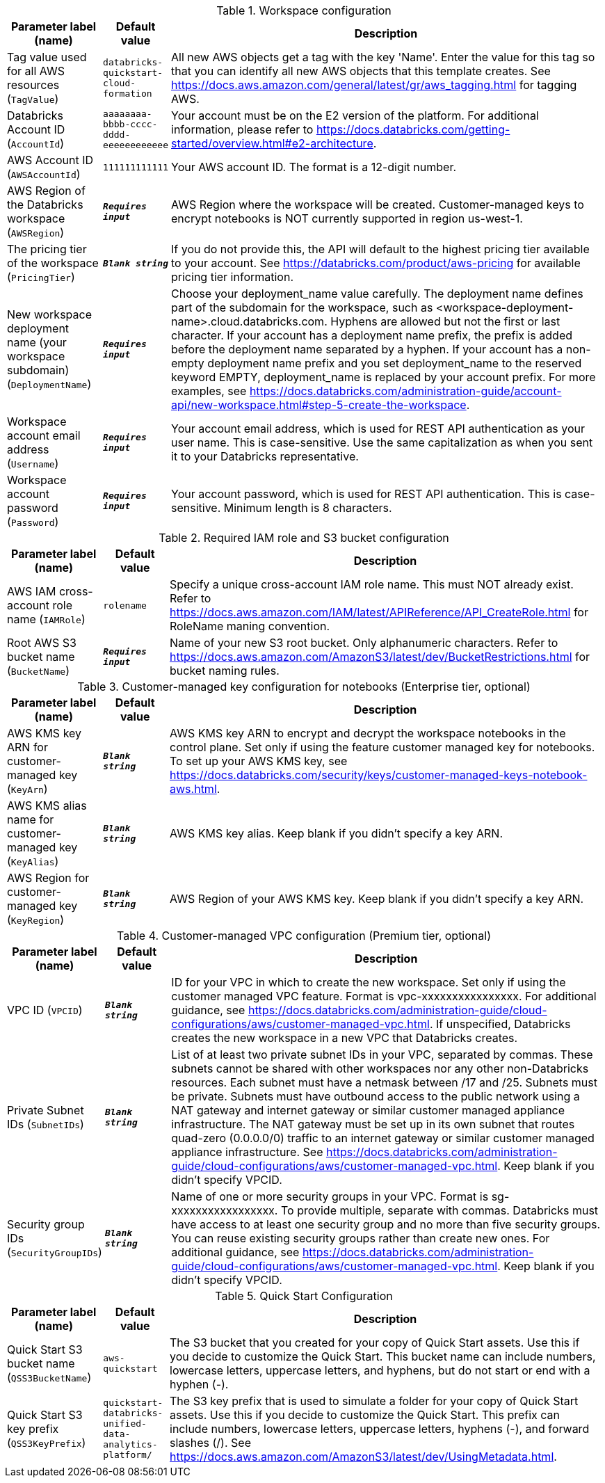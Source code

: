 
.Workspace configuration
[width="100%",cols="16%,11%,73%",options="header",]
|===
|Parameter label (name) |Default value|Description|Tag value used for all AWS resources
(`TagValue`)|`databricks-quickstart-cloud-formation`|All new AWS objects get a tag with the key 'Name'. Enter the value for this tag so that you can identify all new AWS objects that this template creates. See https://docs.aws.amazon.com/general/latest/gr/aws_tagging.html for tagging AWS.|Databricks Account ID
(`AccountId`)|`aaaaaaaa-bbbb-cccc-dddd-eeeeeeeeeeee`|Your account must be on the E2 version of the platform. For additional information, please refer to https://docs.databricks.com/getting-started/overview.html#e2-architecture.|AWS Account ID
(`AWSAccountId`)|`111111111111`|Your AWS account ID. The format is a 12-digit number.|AWS Region of the Databricks workspace
(`AWSRegion`)|`**__Requires input__**`|AWS Region where the workspace will be created. Customer-managed keys to encrypt notebooks is NOT currently supported in region us-west-1.|The pricing tier of the workspace
(`PricingTier`)|`**__Blank string__**`|If you do not provide this, the API will default to the highest pricing tier available to your account. See https://databricks.com/product/aws-pricing for available pricing tier information.|New workspace deployment name (your workspace subdomain)
(`DeploymentName`)|`**__Requires input__**`|Choose your deployment_name value carefully. The deployment name defines part of the subdomain for the workspace, such as <workspace-deployment-name>.cloud.databricks.com. Hyphens are allowed but not the first or last character. If your account has a deployment name prefix, the prefix is added before the deployment name separated by a hyphen.  If your account has a non-empty deployment name prefix and you set deployment_name to the reserved keyword EMPTY, deployment_name is replaced by your account prefix. For more examples, see https://docs.databricks.com/administration-guide/account-api/new-workspace.html#step-5-create-the-workspace.|Workspace account email address
(`Username`)|`**__Requires input__**`|Your account email address, which is used for REST API authentication as your user name. This is case-sensitive. Use the same capitalization as when you sent it to your Databricks representative.|Workspace account password
(`Password`)|`**__Requires input__**`|Your account password, which is used for REST API authentication. This is case-sensitive. Minimum length is 8 characters.
|===
.Required IAM role and S3 bucket configuration
[width="100%",cols="16%,11%,73%",options="header",]
|===
|Parameter label (name) |Default value|Description|AWS IAM cross-account role name
(`IAMRole`)|`rolename`|Specify a unique cross-account IAM role name. This must NOT already exist. Refer to https://docs.aws.amazon.com/IAM/latest/APIReference/API_CreateRole.html for RoleName maning convention.|Root AWS S3 bucket name
(`BucketName`)|`**__Requires input__**`|Name of your new S3 root bucket. Only alphanumeric characters. Refer to https://docs.aws.amazon.com/AmazonS3/latest/dev/BucketRestrictions.html for bucket naming rules.
|===
.Customer-managed key configuration for notebooks (Enterprise tier, optional)
[width="100%",cols="16%,11%,73%",options="header",]
|===
|Parameter label (name) |Default value|Description|AWS KMS key ARN for customer-managed key
(`KeyArn`)|`**__Blank string__**`|AWS KMS key ARN to encrypt and decrypt the workspace notebooks in the control plane. Set only if using the feature customer managed key for notebooks. To set up your AWS KMS key, see https://docs.databricks.com/security/keys/customer-managed-keys-notebook-aws.html.|AWS KMS alias name for customer-managed key
(`KeyAlias`)|`**__Blank string__**`|AWS KMS key alias. Keep blank if you didn't specify a key ARN.|AWS Region for customer-managed key
(`KeyRegion`)|`**__Blank string__**`|AWS Region of your AWS KMS key. Keep blank if you didn't specify a key ARN.
|===
.Customer-managed VPC configuration (Premium tier, optional)
[width="100%",cols="16%,11%,73%",options="header",]
|===
|Parameter label (name) |Default value|Description|VPC ID
(`VPCID`)|`**__Blank string__**`|ID for your VPC in which to create the new workspace. Set only if using the customer managed VPC feature. Format is vpc-xxxxxxxxxxxxxxxx. For additional guidance, see https://docs.databricks.com/administration-guide/cloud-configurations/aws/customer-managed-vpc.html. If unspecified, Databricks creates the new workspace in a new VPC that Databricks creates.|Private Subnet IDs
(`SubnetIDs`)|`**__Blank string__**`|List of at least two private subnet IDs in your VPC, separated by commas. These subnets cannot be shared with other workspaces nor any other non-Databricks resources. Each subnet must have a netmask between /17 and /25. Subnets must be private. Subnets must have outbound access to the public network using a NAT gateway and internet gateway or similar customer managed appliance infrastructure. The NAT gateway must be set up in its own subnet that routes quad-zero (0.0.0.0/0) traffic to an internet gateway or similar customer managed appliance infrastructure. See https://docs.databricks.com/administration-guide/cloud-configurations/aws/customer-managed-vpc.html. Keep blank if you didn't specify VPCID.|Security group IDs
(`SecurityGroupIDs`)|`**__Blank string__**`|Name of one or more security groups in your VPC. Format is sg-xxxxxxxxxxxxxxxxx. To provide multiple, separate with commas. Databricks must have access to at least one security group and no more than five security groups. You can reuse existing security groups rather than create new ones. For additional guidance, see https://docs.databricks.com/administration-guide/cloud-configurations/aws/customer-managed-vpc.html. Keep blank if you didn't specify VPCID.
|===
.Quick Start Configuration
[width="100%",cols="16%,11%,73%",options="header",]
|===
|Parameter label (name) |Default value|Description|Quick Start S3 bucket name
(`QSS3BucketName`)|`aws-quickstart`|The S3 bucket that you created for your copy of Quick Start assets. Use this if you decide to customize the Quick Start. This bucket name can include numbers, lowercase letters, uppercase letters, and hyphens, but do not start or end with a hyphen (-).|Quick Start S3 key prefix
(`QSS3KeyPrefix`)|`quickstart-databricks-unified-data-analytics-platform/`|The S3 key prefix that is used to simulate a folder for your copy of Quick Start assets. Use this if you decide to customize the Quick Start. This prefix can include numbers, lowercase letters, uppercase letters, hyphens (-), and forward slashes (/). See https://docs.aws.amazon.com/AmazonS3/latest/dev/UsingMetadata.html.
|===